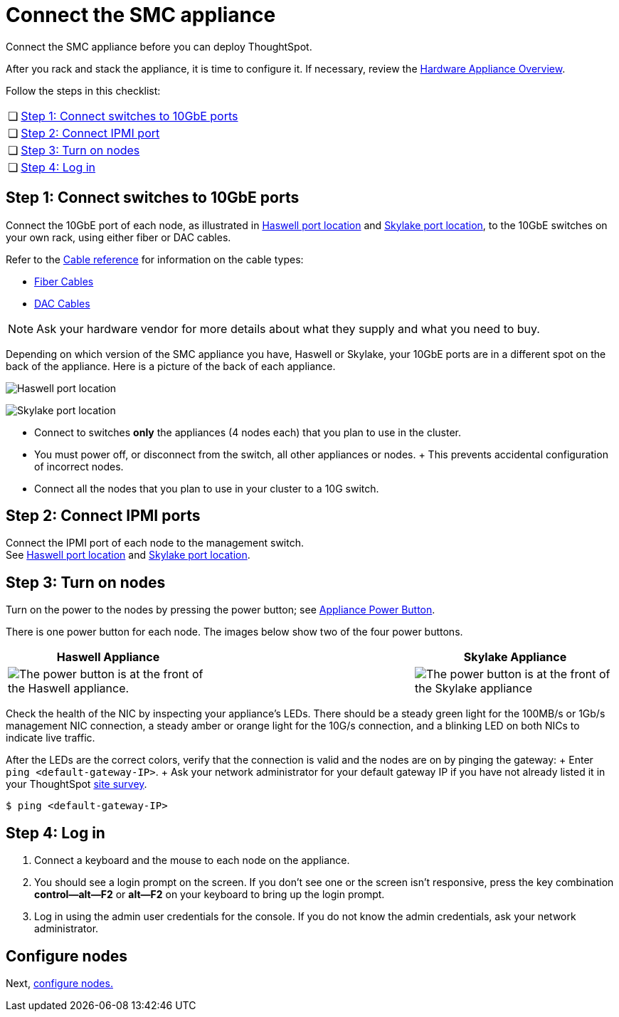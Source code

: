 = Connect the SMC appliance
:last_updated: 01/02/2021
:linkattrs:
:experimental:
:redirect_from: /appliance/hardware/connect-appliance-smc.html

Connect the SMC appliance before you can deploy ThoughtSpot.

After you rack and stack the appliance, it is time to configure it.
If necessary, review the xref:hardware-appliance.adoc[Hardware Appliance Overview].

Follow the steps in this checklist:

[cols="5,~",grid=none,frame=none]
|===
| &#10063; | <<appliance-step-1,Step 1: Connect switches to 10GbE ports>>
| &#10063; | <<appliance-step-2,Step 2: Connect IPMI port>>
| &#10063; | <<appliance-step-3,Step 3: Turn on nodes>>
| &#10063; | <<appliance-step-4,Step 4: Log in>>
|===

[#appliance-step-1]
== Step 1: Connect switches to 10GbE ports

Connect the 10GbE port of each node, as illustrated in xref:smc-connect-appliance.adoc#haswell-port-location[Haswell port location] and xref:smc-connect-appliance.adoc#skylake-port-location[Skylake port location], to the 10GbE switches on your own rack, using either fiber or DAC cables.

Refer to the xref:cable-networking.adoc[Cable reference] for information on the cable types:

* xref:cable-networking.adoc#fiber-cables[Fiber Cables]
* xref:cable-networking.adoc#dac-cables[DAC Cables]

NOTE: Ask your hardware vendor for more details about what they supply and what you need to buy.

Depending on which version of the SMC appliance you have, Haswell or Skylake, your 10GbE ports are in a different spot on the back of the appliance.
Here is a picture of the back of each appliance.

[#haswell-port-location]
image:smc-haswell-location-ports-new.png[Haswell port location]

[#skylake-port-location]
image:smc-appliance-skylake-location-ports.png[Skylake port location]

* Connect to switches *only* the appliances (4 nodes each) that you plan to use in the cluster.
* You must power off, or disconnect from the switch, all other appliances or nodes.
+ This prevents accidental configuration of incorrect nodes.
* Connect all the nodes that you plan to use in your cluster to a 10G switch.

[#appliance-step-2]
== Step 2: Connect IPMI ports

Connect the IPMI port of each node to the management switch. +
See xref:smc-connect-appliance.adoc#haswell-port-location[Haswell port location] and xref:smc-connect-appliance.adoc#skylake-port-location[Skylake port location].

[#appliance-step-3]
== Step 3: Turn on nodes

Turn on the power to the nodes by pressing the power button;
see xref:smc-connect-appliance.adoc#smc-appliance-power-button[Appliance Power Button].

There is one power button for each node.
The images below show two of the four power buttons.

[#smc-appliance-power-button]
|===
| Haswell Appliance | &#32; &#32; &#32; | Skylake Appliance

| image:smc-haswell-power-button-new.png[The power button is at the front of the Haswell appliance.]
| &#32;
| image:smc-appliance-skylake-power-button.png[The power button is at the front of the Skylake appliance]
|===

Check the health of the NIC by inspecting your appliance's LEDs.
There should be a steady green light for the 100MB/s or 1Gb/s management NIC connection, a steady amber or orange light for the 10G/s connection, and a blinking LED on both NICs to indicate live traffic.


After the LEDs are the correct colors, verify that the connection is valid and the nodes are on by pinging the gateway: + Enter `ping <default-gateway-IP>`.
+ Ask your network administrator for your default gateway IP if you have not already listed it in your ThoughtSpot link:{attachmentsdir}/site-survey.pdf[site survey].

[source]
----
$ ping <default-gateway-IP>
----

[#appliance-step-4]
== Step 4: Log in

. Connect a keyboard and the mouse to each node on the appliance.
. You should see a login prompt on the screen.
If you don't see one or the screen isn't responsive, press the key combination *control--alt--F2* or *alt--F2* on your keyboard to bring up the login prompt.
. Log in using the admin user credentials for the console.
If you do not know the admin credentials, ask your network administrator.

== Configure nodes

Next, xref:smc-configure-nodes.adoc[configure nodes.]
